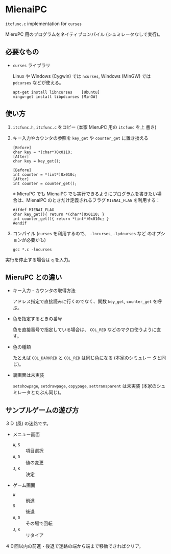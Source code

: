 * MienaiPC

=itcfunc.c= implementation for =curses=

MieruPC 用のプログラムをネイティブコンパイル (シュミレータなしで実行)。

** 必要なもの

- =curses= ライブラリ

  Linux や Windows (Cygwin) では =ncurses=, Windows (MinGW) では
  =pdcurses= などが使える。

  : apt-get install libncurses    [Ubuntu]
  : mingw-get install libpdcurses [MinGW]

** 使い方

1. =itcfunc.h=, =itcfunc.c= をコピー (本家 MieruPC 用の =itcfunc= を上
   書き)

2. キー入力やカウンタの参照を =key_get= や =counter_get= に置き換える

   : [Before]
   : char key = *(char*)0x0110;
   : [After]
   : char key = key_get();

   : [Before]
   : int counter = *(int*)0x010c;
   : [After]
   : int counter = counter_get();

   ※ MieruPC でも MienaiPC でも実行できるようにプログラムを書きたい場
   合は、MienaiPC のときだけ定義されるフラグ =MIENAI_FLAG= を利用する：

   : #ifdef MIENAI_FLAG
   : char key_get(){ return *(char*)0x0110; }
   : int counter_get(){ return *(int*)0x010c; }
   : #endif

3. コンパイル (=curses= を利用するので、 =-lncurses=, =-lpdcurses= など
   のオプションが必要かも)

   : gcc *.c -lncurses

実行を停止する場合は =q= を入力。

** MieruPC との違い

- キー入力・カウンタの取得方法

  アドレス指定で直接読みに行くのでなく、関数 =key_get=, =counter_get=
  を呼ぶ。

- 色を指定するときの番号

  色を直接番号で指定している場合は、 =COL_RED= などのマクロ使うように直
  す。

- 色の種類

  たとえば =COL_DARKRED= と =COL_RED= は同じ色になる (本家のシミュレー
  タと同じ)。

- 裏画面は未実装

  =setshowpage=, =setdrawpage=, =copypage=, =settransparent= は未実装
  (本家のシュミレータとたぶん同じ)。

** サンプルゲームの遊び方

３Ｄ (風) の迷路です。

- メニュー画面
  - =W=, =S= :: 項目選択
  - =A=, =D= :: 値の変更
  - =J=, =K= :: 決定

- ゲーム画面
  - =W= :: 前進
  - =S= :: 後退
  - =A=, =D= :: その場で回転
  - =J=, =K= :: リタイア

４０回以内の前進・後退で迷路の端から端まで移動できればクリア。
